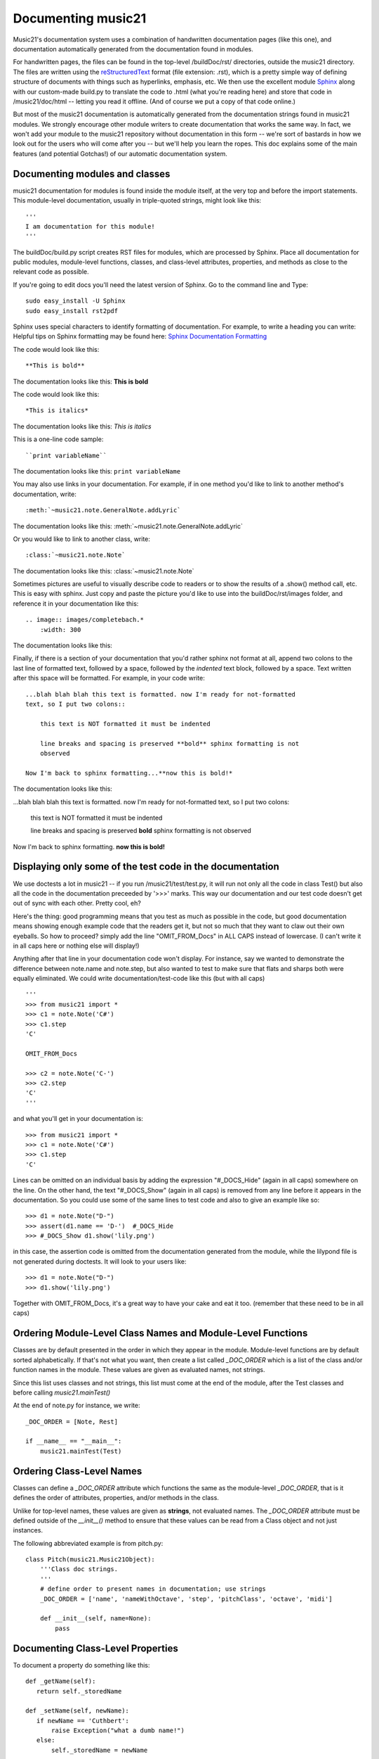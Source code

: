 .. _documenting:


Documenting music21
=============================================

Music21's documentation system uses a combination of handwritten documentation pages (like this one),
and documentation automatically generated from the documentation found in modules.  

For handwritten pages, the files can be found in the top-level /buildDoc/rst/ directories, outside
the music21 directory.  The files are written using the reStructuredText_ format (file extension: .rst),
which is a pretty simple way of defining structure of documents with things such as hyperlinks, emphasis,
etc.  We then use the excellent module Sphinx_ along with our custom-made build.py to translate the code 
to .html (what you're reading here) and store that code in /music21/doc/html -- letting you read it 
offline.  (And of course we put a copy of that code online.)

.. _reStructuredText: http://docutils.sourceforge.net/rst.html 
.. _Sphinx: http://sphinx.pocoo.org/

But most of the music21 documentation is automatically generated from the documentation strings
found in music21 modules.  We strongly encourage other module writers to create documentation that works
the same way.  In fact, we won't add your module to the music21 repository without documentation
in this form -- we're sort of bastards in how we look out for the users who will come after you -- but
we'll help you learn the ropes.  This doc explains some of the main features (and potential Gotchas!) 
of our automatic documentation system.


Documenting modules and classes
---------------------------------------------------

music21 documentation for modules is found inside the module itself, at the very top and before the import statements.
This module-level documentation, usually in triple-quoted strings, might look like this::

  '''
  I am documentation for this module!
  '''

The buildDoc/build.py script creates RST files for modules, which are processed 
by Sphinx.   Place all documentation for public modules, module-level 
functions, classes, and class-level attributes, properties, and methods 
as close to the relevant code as possible.  

If you're going to edit docs you'll need the latest version of Sphinx.  Go to the command line and Type::

  sudo easy_install -U Sphinx
  sudo easy_install rst2pdf
 
Sphinx uses special characters to identify formatting of documentation. For example, to write a heading you can write:
Helpful tips on Sphinx formatting may be found here:  `Sphinx Documentation Formatting <http://sphinx.pocoo.org/rest.html>`_ 

The code would look like this::

	**This is bold**

The documentation looks like this:
**This is bold**

The code would look like this::

	*This is italics*

The documentation looks like this:
*This is italics*

This is a one-line code sample::
	
	``print variableName``
	
The documentation looks like this:	
``print variableName``

You may also use links in your documentation. For example, if in one method you'd like to link to
another method's documentation, write::

	:meth:`~music21.note.GeneralNote.addLyric`

The documentation looks like this:
:meth:`~music21.note.GeneralNote.addLyric`

Or you would like to link to another class, write::

	:class:`~music21.note.Note`
	
The documentation looks like this:
:class:`~music21.note.Note`

Sometimes pictures are useful to visually describe code to readers or to show the results of a .show() method call, etc.
This is easy with sphinx. Just copy and paste the picture you'd like to use into the buildDoc/rst/images folder, 
and reference it in your documentation like this::

    .. image:: images/completebach.*
        :width: 300

The documentation looks like this:

.. image:: images/completebach.*
    :width: 300
    
Finally, if there is a section of your documentation that you'd rather sphinx
not format at all, append two colons to the last line of formatted text,
followed by a space, followed by the *indented* text block, followed by a
space. Text written after this space will be formatted. For example, in your
code write:

::
	
    ...blah blah blah this text is formatted. now I'm ready for not-formatted
    text, so I put two colons::
	
        this text is NOT formatted it must be indented
		
        line breaks and spacing is preserved **bold** sphinx formatting is not
        observed
		
    Now I'm back to sphinx formatting...**now this is bold!*

The documentation looks like this:

...blah blah blah this text is formatted. now I'm ready for not-formatted text,
so I put two colons:
	
	this text is NOT formatted
	it must be indented
	
	line breaks and spacing is preserved
	**bold** sphinx formatting is not observed
		
Now I'm back to sphinx formatting. **now this is bold!**


Displaying only some of the test code in the documentation
----------------------------------------------------------

We use doctests a lot in music21 -- if you run /music21/test/test.py, it will
run not only all the code in class Test() but also all the code in the
documentation preceeded by '>>>' marks.  This way our documentation and our
test code doesn't get out of sync with each other.  Pretty cool, eh?

Here's the thing: good programming means that you test as much as possible in
the code, but good documentation means showing enough example code that the
readers get it, but not so much that they want to claw out their own eyeballs.
So how to proceed?  simply add the line "OMIT_FROM_Docs"  in ALL CAPS
instead of lowercase. (I can't write it in all caps here or nothing else will display!)

Anything after that line in your documentation code won't display.  For instance, 
say we wanted to demonstrate the difference between note.name and note.step, but also wanted
to test to make sure that flats and sharps both were equally eliminated.  We
could write documentation/test-code like this (but with all caps)

::
 
   '''
   >>> from music21 import *
   >>> c1 = note.Note('C#')
   >>> c1.step
   'C'
   
   OMIT_FROM_Docs
   
   >>> c2 = note.Note('C-')
   >>> c2.step
   'C'
   '''
   
and what you'll get in your documentation is:

:: 

   >>> from music21 import * 
   >>> c1 = note.Note('C#')
   >>> c1.step
   'C'
 
Lines can be omitted on an individual basis by adding the expression 
"#_DOCS_Hide" (again in all caps) somewhere on the line.  On the other hand, the text 
"#_DOCS_Show" (again in all caps) is removed from any line before it appears in the 
documentation.  So you could use some of the same lines to test 
code and also to give an example like so::

   >>> d1 = note.Note("D-")
   >>> assert(d1.name == 'D-')  #_DOCS_Hide
   >>> #_DOCS_Show d1.show('lily.png')
   
in this case, the assertion code is omitted from the documentation 
generated from the module, while the lilypond file is not generated
during doctests.  It will look to your users like:

:: 

   >>> d1 = note.Note("D-")
   >>> d1.show('lily.png')


Together with OMIT_FROM_Docs, it's a great way to
have your cake and eat it too. (remember that these need to be in all caps)

Ordering Module-Level Class Names and Module-Level Functions
-----------------------------------------------------------------------------

Classes are by default presented in the order in which they appear in the module. Module-level functions
are by default sorted alphabetically. If that's not what you want, then create a list called `_DOC_ORDER` 
which is a list of the class and/or function names in the module. These values are given as evaluated names, not strings. 

Since this list uses classes and not strings, this list must come at the end of the module, after the Test classes 
and before calling `music21.mainTest()`

At the end of note.py for instance, we write::

    _DOC_ORDER = [Note, Rest]
    
    if __name__ == "__main__":
        music21.mainTest(Test)


Ordering Class-Level Names
------------------------------------------------------

Classes can define a `_DOC_ORDER` attribute which functions the same as the module-level
`_DOC_ORDER`, that is it defines the order of attributes, properties, and/or methods in the class. 

Unlike for top-level names, these values are given as **strings**, not evaluated names. 
The `_DOC_ORDER` attribute must be defined outside of the `__init__()` method to ensure that 
these values can be read from a Class object and not just instances.

The following abbreviated example is from pitch.py::

    class Pitch(music21.Music21Object):
        '''Class doc strings.
        '''
        # define order to present names in documentation; use strings
        _DOC_ORDER = ['name', 'nameWithOctave', 'step', 'pitchClass', 'octave', 'midi']

        def __init__(self, name=None):
            pass

Documenting Class-Level Properties
---------------------------------------------------

To document a property do something like this:

::

    def _getName(self):
       return self._storedName
  
    def _setName(self, newName):
       if newName == 'Cuthbert':
           raise Exception("what a dumb name!")
       else:
           self._storedName = newName
  
    name = property(_getName, _setName, doc = '''
          The name property stores a name for the object
          unless the name is something truly idiotic.
          '''

Documenting Class-Level Attributes
--------------------------------------------------------------

Class-level attributes, names that are neither properties not methods, 
can place their documentation in a dictionary called `_DOC_ATTR`.  The keys of the dictionary 
are strings (not evaluated names) corresponding to the name of the attribute, and the value
is the documentation.

Like `_DOC_ORDER`, don't put this in `__init__()`.

Here's an example from note.py::

    class Note(NotRest):
        '''
        Class doc string goes here.
        '''
        isNote = True
        isUnpitched = False
        isRest = False
        
        # define order to present names in documentation; use strings
        _DOC_ORDER = ['duration', 'quarterLength', 'nameWithOctave', 'pitchClass']
        
        # documentation for all attributes (that are not properties or methods)
        _DOC_ATTR = {
        'isNote': 'Boolean read-only value describing if this object is a Note.',
        'isUnpitched': 'Boolean read-only value describing if this is Unpitched.',
        'isRest': 'Boolean read-only value describing if this is a Rest.',
        'beams': 'A :class:`music21.note.Beams` object.',
        'pitch': 'A :class:`music21.pitch.Pitch` object.',
        }

        def __init__(self, *arguments, **keywords):
            pass

If a `_DOC_ATTR` attribute is not defined, the most-recently inherited `_DOC_ATTR` attribute will be used. 
To explicitly merge an inherited `_DOC_ATTR` attribute with a locally defined `_DOC_ATTR`, use the 
dictionary's `update()` method.

The following abbreviated example, showing the updating of the `_DOC_ATTR` inherited from NotRest, 
is from chord.py::

    class Chord(note.NotRest):
        '''
        Class doc strings.
        '''
        isChord = True
        isNote = False
        isRest = False
    
        # define order to present names in documentation; use strings
        _DOC_ORDER = ['pitches']
        # documentation for all attributes (not properties or methods)
        _DOC_ATTR = {
        'isNote': 'Boolean read-only value describing if this object is a Chord.',
        'isRest': 'Boolean read-only value describing if this is a Rest.',
        'beams': 'A :class:`music21.note.Beams` object.',
        }
        # update inherited _DOC_ATTR dictionary
        note.NotRest._DOC_ATTR.update(_DOC_ATTR)
        _DOC_ATTR = note.NotRest._DOC_ATTR

        def __init__(self, notes = [], **keywords):
            pass

Documenting Class-Level Methods
-----------------------------------------------------------------

This is the most common type of documentation, and it ensures both excellent documentation and doctests. 
A typical example of source code might look like this::

	class className():
		[instance variables, __init__, etc.]
		def myNewMethod(self,parameters):
		    '''
		    This is documentation for this method
		    
		    >>> myInstance = className()
		    >>> myInstance.myNewMethod(someParameters)
		    >>> myUnicorn.someInstanceVariable
		    'value'
		    '''
			[method code]
